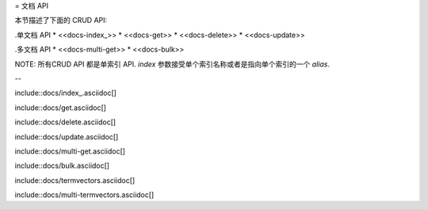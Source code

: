 = 文档 API

本节描述了下面的 CRUD API:

.单文档 API
* <<docs-index_>>
* <<docs-get>>
* <<docs-delete>>
* <<docs-update>>

.多文档 API
* <<docs-multi-get>>
* <<docs-bulk>>

NOTE: 所有CRUD API 都是单索引 API. `index` 参数接受单个索引名称或者是指向单个索引的一个 `alias`.

--

include::docs/index_.asciidoc[]

include::docs/get.asciidoc[]

include::docs/delete.asciidoc[]

include::docs/update.asciidoc[]

include::docs/multi-get.asciidoc[]

include::docs/bulk.asciidoc[]

include::docs/termvectors.asciidoc[]

include::docs/multi-termvectors.asciidoc[]
